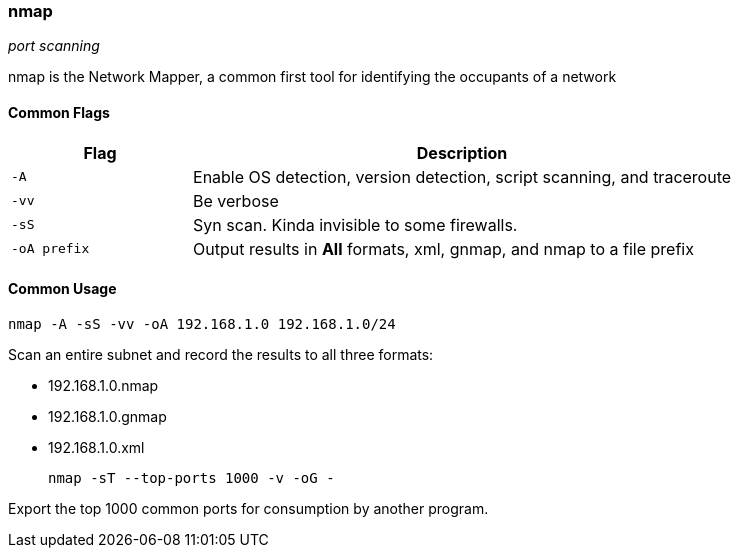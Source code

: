 === nmap
_port scanning_

nmap is the Network Mapper, a common first tool for identifying the occupants of
a network

==== Common Flags

[cols="1,3", options="header"]
|===
|Flag         |Description
|`-A`         |Enable OS detection, version detection, script scanning, and traceroute
|`-vv`        |Be verbose
|`-sS`        |Syn scan. Kinda invisible to some firewalls.
|`-oA prefix` |Output results in *All* formats, xml, gnmap, and nmap to a file prefix
|===

==== Common Usage

  nmap -A -sS -vv -oA 192.168.1.0 192.168.1.0/24

Scan an entire subnet and record the results to all three formats:

- 192.168.1.0.nmap
- 192.168.1.0.gnmap
- 192.168.1.0.xml

  nmap -sT --top-ports 1000 -v -oG -

Export the top 1000 common ports for consumption by another program.

<<<

